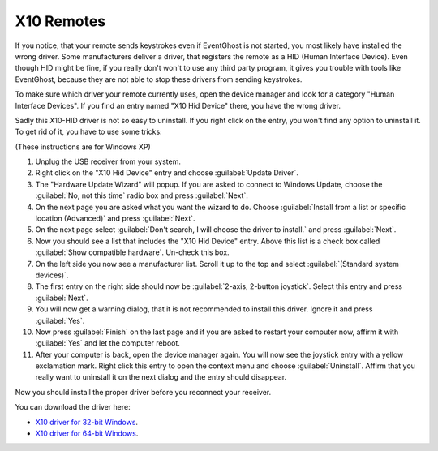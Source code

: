 ===========
X10 Remotes
===========

If you notice, that your remote sends keystrokes even if EventGhost is not 
started, you most likely have installed the wrong driver. Some manufacturers 
deliver a driver, that registers the remote as a HID (Human Interface Device).
Even though HID might be fine, if you really don't won't to use any third party
program, it gives you trouble with tools like EventGhost, because they are not
able to stop these drivers from sending keystrokes.

To make sure which driver your remote currently uses, open the device manager 
and look for a category "Human Interface Devices". If you find an entry named 
"X10 Hid Device" there, you have the wrong driver.

.. image:: _static/x10_hid_device_manager.png

Sadly this X10-HID driver is not so easy to uninstall. If you right click on
the entry, you won't find any option to uninstall it. To get rid of it, you 
have to use some tricks:

(These instructions are for Windows XP)

#. Unplug the USB receiver from your system.
#. Right click on the "X10 Hid Device" entry and choose :guilabel:`Update 
   Driver`.
#. The "Hardware Update Wizard" will popup. If you are asked to connect to
   Windows Update, choose the :guilabel:`No, not this time` radio box and 
   press :guilabel:`Next`.
#. On the next page you are asked what you want the wizard to do. Choose 
   :guilabel:`Install from a list or specific location (Advanced)` and press 
   :guilabel:`Next`.
#. On the next page select :guilabel:`Don't search, I will choose the driver 
   to install.` and press :guilabel:`Next`.
#. Now you should see a list that includes the "X10 Hid Device" entry. Above
   this list is a check box called :guilabel:`Show compatible hardware`. 
   Un-check this box.
#. On the left side you now see a manufacturer list. Scroll it up to the top 
   and select :guilabel:`(Standard system devices)`.
#. The first entry on the right side should now be :guilabel:`2-axis, 2-button 
   joystick`. Select this entry and press :guilabel:`Next`.
#. You will now get a warning dialog, that it is not recommended to install
   this driver. Ignore it and press :guilabel:`Yes`.
#. Now press :guilabel:`Finish` on the last page and if you are asked to 
   restart your computer now, affirm it with :guilabel:`Yes` and let the 
   computer reboot.
#. After your computer is back, open the device manager again. You will now 
   see the joystick entry with a yellow exclamation mark. Right click this 
   entry to open the context menu and choose :guilabel:`Uninstall`. Affirm 
   that you really want to uninstall it on the next dialog and the entry 
   should disappear.
   
Now you should install the proper driver before you reconnect your receiver.

You can download the driver here:

* `X10 driver for 32-bit Windows <http://www.eventghost.net/downloads/x10drivers_x86.exe>`_.
* `X10 driver for 64-bit Windows <http://www.eventghost.net/downloads/x10drivers_x64.exe>`_.



